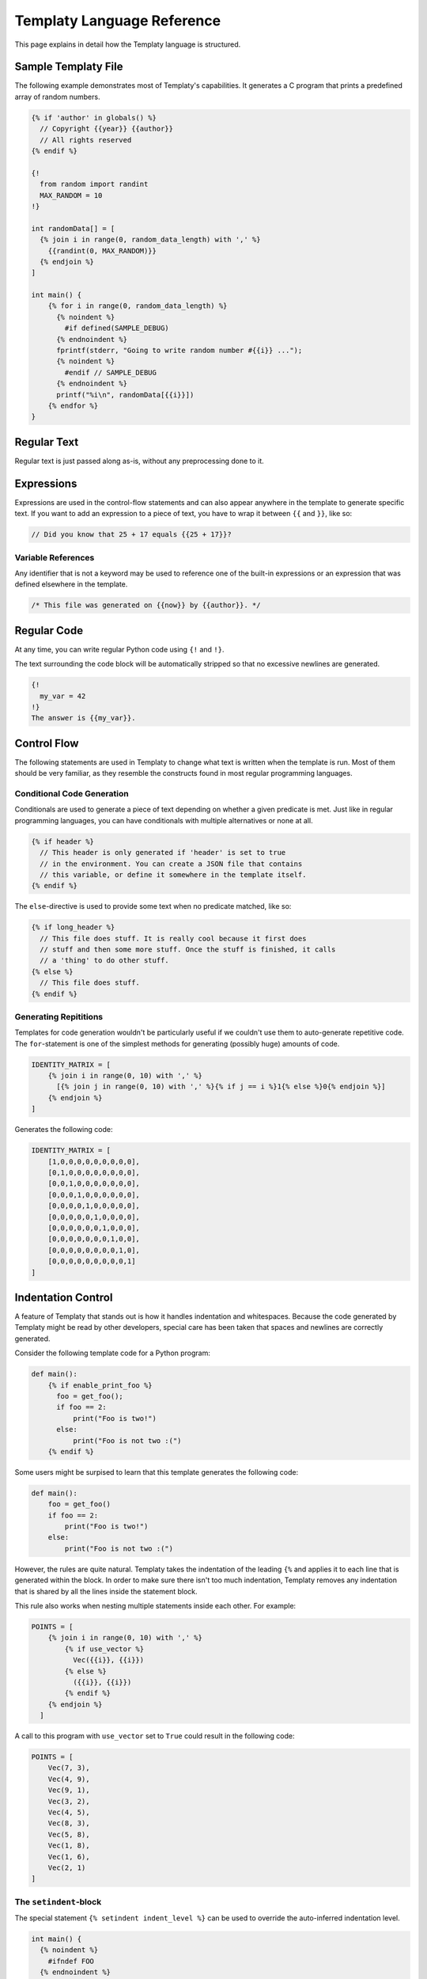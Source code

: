 Templaty Language Reference
===========================

This page explains in detail how the Templaty language is structured.

Sample Templaty File
--------------------

The following example demonstrates most of Templaty's capabilities. It
generates a C program that prints a predefined array of random numbers.

.. code-block:: none

  {% if 'author' in globals() %}
    // Copyright {{year}} {{author}}
    // All rights reserved
  {% endif %}

  {!
    from random import randint
    MAX_RANDOM = 10
  !}

  int randomData[] = [
    {% join i in range(0, random_data_length) with ',' %}
      {{randint(0, MAX_RANDOM)}}
    {% endjoin %}
  ]

  int main() {
      {% for i in range(0, random_data_length) %}
        {% noindent %}
          #if defined(SAMPLE_DEBUG)
        {% endnoindent %}
        fprintf(stderr, "Going to write random number #{{i}} ...");
        {% noindent %}
          #endif // SAMPLE_DEBUG
        {% endnoindent %}
        printf("%i\n", randomData[{{i}}])
      {% endfor %}
  }

Regular Text
------------

Regular text is just passed along as-is, without any preprocessing done to it.

Expressions
-----------

Expressions are used in the control-flow statements and can also appear
anywhere in the template to generate specific text. If you want to add an
expression to a piece of text, you have to wrap it between ``{{`` and ``}}``,
like so:

.. code-block:: c

  // Did you know that 25 + 17 equals {{25 + 17}}?

Variable References
^^^^^^^^^^^^^^^^^^^

Any identifier that is not a keyword may be used to reference one of the
built-in expressions or an expression that was defined elsewhere in the
template.

.. code-block:: c

  /* This file was generated on {{now}} by {{author}}. */

Regular Code
------------

At any time, you can write regular Python code using ``{!`` and ``!}``.

The text surrounding the code block will be automatically stripped so that no
excessive newlines are generated.

.. code-block:: none

  {!
    my_var = 42
  !}
  The answer is {{my_var}}.

Control Flow
------------

The following statements are used in Templaty to change what text is written
when the template is run. Most of them should be very familiar, as they
resemble the constructs found in most regular programming languages.

Conditional Code Generation
^^^^^^^^^^^^^^^^^^^^^^^^^^^

Conditionals are used to generate a piece of text depending on whether a given
predicate is met. Just like in regular programming languages, you can have
conditionals with multiple alternatives or none at all.

.. code-block:: none

  {% if header %}
    // This header is only generated if 'header' is set to true
    // in the environment. You can create a JSON file that contains
    // this variable, or define it somewhere in the template itself.
  {% endif %}

The ``else``-directive is used to provide some text when no predicate matched,
like so:

.. code-block:: none

  {% if long_header %}
    // This file does stuff. It is really cool because it first does 
    // stuff and then some more stuff. Once the stuff is finished, it calls
    // a 'thing' to do other stuff.
  {% else %}
    // This file does stuff.
  {% endif %}

Generating Repititions
^^^^^^^^^^^^^^^^^^^^^^

Templates for code generation wouldn't be particularly useful if we couldn't
use them to auto-generate repetitive code. The ``for``-statement is one of the
simplest methods for generating (possibly huge) amounts of code.

.. code-block:: none

  IDENTITY_MATRIX = [
      {% join i in range(0, 10) with ',' %}
        [{% join j in range(0, 10) with ',' %}{% if j == i %}1{% else %}0{% endjoin %}]
      {% endjoin %}
  ]

Generates the following code:

.. code-block:: python

  IDENTITY_MATRIX = [
      [1,0,0,0,0,0,0,0,0,0],
      [0,1,0,0,0,0,0,0,0,0],
      [0,0,1,0,0,0,0,0,0,0],
      [0,0,0,1,0,0,0,0,0,0],
      [0,0,0,0,1,0,0,0,0,0],
      [0,0,0,0,0,1,0,0,0,0],
      [0,0,0,0,0,0,1,0,0,0],
      [0,0,0,0,0,0,0,1,0,0],
      [0,0,0,0,0,0,0,0,1,0],
      [0,0,0,0,0,0,0,0,0,1]
  ]

Indentation Control
-------------------

A feature of Templaty that stands out is how it handles indentation and
whitespaces. Because the code generated by Templaty might be read by other
developers, special care has been taken that spaces and newlines are correctly
generated.

Consider the following template code for a Python program:

.. code-block:: none

  def main():
      {% if enable_print_foo %}
        foo = get_foo();
        if foo == 2: 
            print("Foo is two!")
        else:
            print("Foo is not two :(")
      {% endif %}


Some users might be surpised to learn that this template generates the
following code:

.. code-block:: python

  def main():
      foo = get_foo()
      if foo == 2:
          print("Foo is two!")
      else:
          print("Foo is not two :(")

However, the rules are quite natural. Templaty takes the indentation of the 
leading ``{%`` and applies it to each line that is generated within the block.
In order to make sure there isn't too much indentation, Templaty removes any
indentation that is shared by all the lines inside the statement block.

This rule also works when nesting multiple statements inside each other. For
example:

.. code-block:: none

  POINTS = [
      {% join i in range(0, 10) with ',' %}
          {% if use_vector %}
            Vec({{i}}, {{i}})
          {% else %}
            ({{i}}, {{i}})
          {% endif %}
      {% endjoin %}
    ]

A call to this program with ``use_vector`` set to ``True`` could result in the
following code:

.. code-block:: python

  POINTS = [
      Vec(7, 3),
      Vec(4, 9),
      Vec(9, 1),
      Vec(3, 2),
      Vec(4, 5),
      Vec(8, 3),
      Vec(5, 8),
      Vec(1, 8),
      Vec(1, 6),
      Vec(2, 1)
  ]

The ``setindent``-block
^^^^^^^^^^^^^^^^^^^^^^^

The special statement ``{% setindent indent_level %}`` can be used to override
the auto-inferred indentation level.

.. code-block:: none

  int main() {
    {% noindent %}
      #ifndef FOO
    {% endnoindent %}
    fprintf(stderr, "Warning: FOO was not defined at compile-time.");
    {% noindent %}
      #endif // #ifndef FOO
    {% endnoindent %}
  }

Output:

.. code-block:: c

  int main() {
  #ifndef FOO
    fprintf(stderr, "Warning: FOO was not defined at compile-time.");
  #endif // #ifndef FOO
  }

If you need even more control over the indentation level, you can make use of
the special ``indent()`` function. When called with no arguments, it increases
the indentation with one level for the rest of the file. When called with an
integer, it will set the indentation level to that number.

.. code-block:: none

  if not prompt("Attempt no 1"):
  {% for i in range(2, 3) %}
    {! indent() !}
    if not prompt("Attempt no {{i}}"):
  {% endfor %}
  error("I gave up.");
  {! clearindent() !}

The above snippet will generate the following code:

.. code-block:: python

  if not prompt("Attempt no 1"):
        if not prompt("Attempt no 2"):
            if not prompt("Attempt no 3"):
                error("I gave up.")


Built-in Variables and Functions
--------------------------------

Templaty contains a growing number of built-in functions and variables to make
it easy for programmers to write their templates without much hassle. The
folllowing is an incomplete list of functions and variables that are supported
out-of-the-box.

``v |> f``

  A special operator that applies a given function ``f`` to ``v``. 

  This operator allows you to write code such as:

  .. code-block:: none

    'FooBarBaz' |> snake |> upper

  Which is equivalent to the following code:

  .. code-block:: none

    upper(snake('FooBarBaz'))

  Note the similarity with Jinja2's *filter* concept, with the difference that
  Templaty implements it as a regular operator rather than a syntactic extension.

``upper(text)``

  Simply converts the given text to uppercase, using Python's standard behaviour.

``lower(text)``

  Simply converts the given text to lowercase, using Python's standard behaviour.

``indent(level)``

  .. warning:: This feature is currently under development.

  When called with no arguments, it increases the indentation with one level
  for the rest of the file. When called with an integer, it will set the
  indentation level to that number.

  .. code-block:: none

    if not prompt("Attempt no 1"):
    {% for i in range(2, 3) %}
      {! indent() !}
      if not prompt("Attempt no {{i}}"):
    {% endfor %}
    {! indent(0) !}
    error("I gave up.");

  The above snippet will generate the following code:

  .. code-block:: python

    if not prompt("Attempt no 1"):
          if not prompt("Attempt no 2"):
              if not prompt("Attempt no 3"):
                  error("I gave up.")

``snake(name)``

  Converts an identifier to snake-case.

  This function should work on most common use-cases. For more complex ones, you
  probably should write your own logic.

  .. code-block:: none

    snake('FooBarBaz')

  Output:

  .. code-block:: none

    FOO_BAR_BAZ

``zip``

  Merge two or more iterable values pairwise, so that an iteration over this structure yields
  an element of each iterable in parallel.

  .. code-block:: none

    {!
      names = ['coffee', 'tea', 'water']
      weights = [2, 1, 3]
    !}
    PRIORITIES = {
    {% for name, weight in zip(names, weights) %}
      {{repr(name)}} = {{weight}}
    {% endfor %}

``index``

  A variable that holds the current iteration count in the nearest `for`-loop.

``now``

  A variable holding the time the generator started, formatted using some default rules.

``a + b``

  Add two expressions to each other.

``a - b``

  Subtract two expressions from one another.

``a * b``

  Multiply two expressions with each other.

``a / b``

  Divide ``a`` by ``b``, returning the result.

``a % b``

  Find the remainder after the division of the two given numbers.

